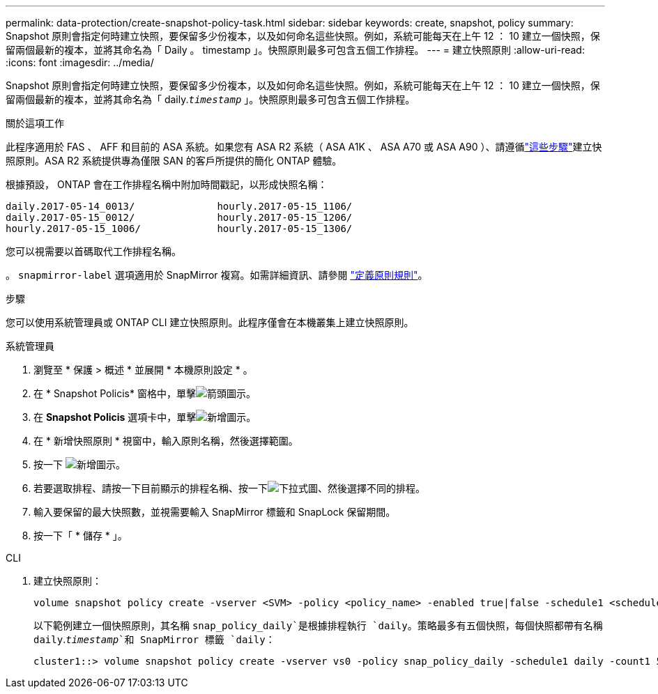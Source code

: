 ---
permalink: data-protection/create-snapshot-policy-task.html 
sidebar: sidebar 
keywords: create, snapshot, policy 
summary: Snapshot 原則會指定何時建立快照，要保留多少份複本，以及如何命名這些快照。例如，系統可能每天在上午 12 ： 10 建立一個快照，保留兩個最新的複本，並將其命名為「 Daily 。 timestamp 」。快照原則最多可包含五個工作排程。 
---
= 建立快照原則
:allow-uri-read: 
:icons: font
:imagesdir: ../media/


[role="lead"]
Snapshot 原則會指定何時建立快照，要保留多少份複本，以及如何命名這些快照。例如，系統可能每天在上午 12 ： 10 建立一個快照，保留兩個最新的複本，並將其命名為「 daily.`_timestamp_` 」。快照原則最多可包含五個工作排程。

.關於這項工作
此程序適用於 FAS 、 AFF 和目前的 ASA 系統。如果您有 ASA R2 系統（ ASA A1K 、 ASA A70 或 ASA A90 ）、請遵循link:https://docs.netapp.com/us-en/asa-r2/data-protection/policies-schedules.html#create-a-snapshot-policy["這些步驟"^]建立快照原則。ASA R2 系統提供專為僅限 SAN 的客戶所提供的簡化 ONTAP 體驗。

根據預設， ONTAP 會在工作排程名稱中附加時間戳記，以形成快照名稱：

[listing]
----
daily.2017-05-14_0013/              hourly.2017-05-15_1106/
daily.2017-05-15_0012/              hourly.2017-05-15_1206/
hourly.2017-05-15_1006/             hourly.2017-05-15_1306/
----
您可以視需要以首碼取代工作排程名稱。

。 `snapmirror-label` 選項適用於 SnapMirror 複寫。如需詳細資訊、請參閱 link:define-rule-policy-task.html["定義原則規則"]。

.步驟
您可以使用系統管理員或 ONTAP CLI 建立快照原則。此程序僅會在本機叢集上建立快照原則。

[role="tabbed-block"]
====
.系統管理員
--
. 瀏覽至 * 保護 > 概述 * 並展開 * 本機原則設定 * 。
. 在 * Snapshot Policis* 窗格中，單擊image:icon_arrow.gif["箭頭圖示"]。
. 在 *Snapshot Policis* 選項卡中，單擊image:icon_add.gif["新增圖示"]。
. 在 * 新增快照原則 * 視窗中，輸入原則名稱，然後選擇範圍。
. 按一下 image:icon_add.gif["新增圖示"]。
. 若要選取排程、請按一下目前顯示的排程名稱、按一下image:icon_dropdown_arrow.gif["下拉式圖"]、然後選擇不同的排程。
. 輸入要保留的最大快照數，並視需要輸入 SnapMirror 標籤和 SnapLock 保留期間。
. 按一下「 * 儲存 * 」。


--
.CLI
--
. 建立快照原則：
+
[source, cli]
----
volume snapshot policy create -vserver <SVM> -policy <policy_name> -enabled true|false -schedule1 <schedule1_name> -count1 <copies_to_retain> -prefix1 <snapshot_prefix> -snapmirror-label1 <snapshot_label> ... -schedule5 <schedule5_name> -count5 <copies_to_retain> -prefix5 <snapshot_prefix> -snapmirror-label5 <snapshot_label>
----
+
以下範例建立一個快照原則，其名稱 `snap_policy_daily`是根據排程執行 `daily`。策略最多有五個快照，每個快照都帶有名稱 `daily`.`_timestamp_`和 SnapMirror 標籤 `daily`：

+
[listing]
----
cluster1::> volume snapshot policy create -vserver vs0 -policy snap_policy_daily -schedule1 daily -count1 5 -snapmirror-label1 daily
----


--
====